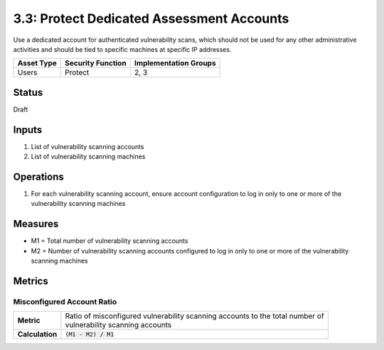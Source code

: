 3.3: Protect Dedicated Assessment Accounts
===========================================
Use a dedicated account for authenticated vulnerability scans, which should not be used for any other administrative activities and should be tied to specific machines at specific IP addresses.

.. list-table::
	:header-rows: 1

	* - Asset Type
	  - Security Function
	  - Implementation Groups
	* - Users
	  - Protect
	  - 2, 3

Status
------
Draft

Inputs
------
#. List of vulnerability scanning accounts
#. List of vulnerability scanning machines

Operations
----------
#. For each vulnerability scanning account, ensure account configuration to log in only to one or more of the vulnerability scanning machines

Measures
--------
* M1 = Total number of vulnerability scanning accounts
* M2 = Number of vulnerability scanning accounts configured to log in only to one or more of the vulnerability scanning machines


Metrics
-------

Misconfigured Account Ratio
^^^^^^^^^^^^^^^^^^^^^^^^^^^
.. list-table::

	* - **Metric**
	  - | Ratio of misconfigured vulnerability scanning accounts to the total number of 
	    | vulnerability scanning accounts
	* - **Calculation**
	  - :code:`(M1 - M2) / M1`

.. history
.. authors
.. license